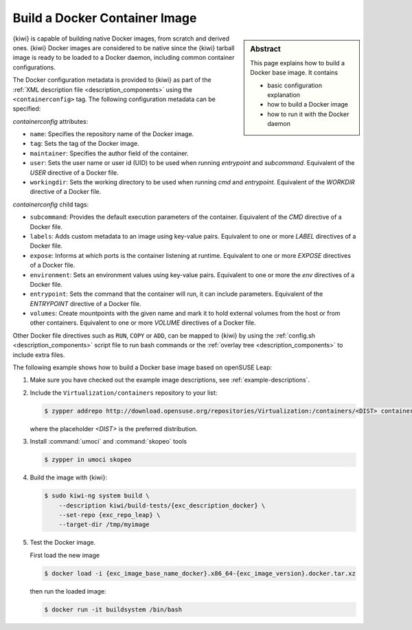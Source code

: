 .. _building_docker_build:

Build a Docker Container Image
==============================

.. sidebar:: Abstract

   This page explains how to build a Docker base image. It contains

   * basic configuration explanation
   * how to build a Docker image
   * how to run it with the Docker daemon

{kiwi} is capable of building native Docker images, from scratch and derived
ones. {kiwi} Docker images are considered to be native since the {kiwi}
tarball image is ready to be loaded to a Docker daemon, including common
container configurations.

The Docker configuration metadata is provided to {kiwi} as part of the
:ref:`XML description file <description_components>` using the
``<containerconfig>`` tag. The following configuration metadata can be
specified:

`containerconfig` attributes:

* ``name``: Specifies the repository name of the Docker
  image.
* ``tag``: Sets the tag of the Docker image.
* ``maintainer``: Specifies the author field of
  the container.
* ``user``: Sets the user name or user id (UID) to be used when
  running `entrypoint` and
  `subcommand`. Equivalent of the `USER` directive of a Docker file.
* ``workingdir``: Sets the working directory to be used when running `cmd` and
  `entrypoint`. Equivalent of the `WORKDIR` directive of a Docker file.

`containerconfig` child tags:

* ``subcommand``: Provides the default execution parameters of the
  container. Equivalent of the `CMD` directive of a Docker file.
* ``labels``: Adds custom metadata to an image using key-value pairs.
  Equivalent to one or more `LABEL` directives of a Docker file.
* ``expose``: Informs at which ports is the container listening at runtime.
  Equivalent to one or more `EXPOSE` directives of a Docker file.
* ``environment``: Sets an environment values using key-value pairs.
  Equivalent to one or more the `env` directives of a Docker file.
* ``entrypoint``: Sets the command that the container will run, it can
  include parameters. Equivalent of the `ENTRYPOINT` directive of a Docker
  file.
* ``volumes``: Create mountpoints with the given name and mark it to hold
  external volumes from the host or from other containers. Equivalent to
  one or more `VOLUME` directives of a Docker file.

Other Docker file directives such as ``RUN``, ``COPY`` or ``ADD``, can be
mapped to {kiwi} by using the :ref:`config.sh <description_components>`
script file to run bash commands or the
:ref:`overlay tree <description_components>` to include extra files.

The following example shows how to build a Docker base image based on
openSUSE Leap:

1. Make sure you have checked out the example image descriptions,
   see :ref:`example-descriptions`.

#. Include the ``Virtualization/containers`` repository to your list:

   .. code:: bash

      $ zypper addrepo http://download.opensuse.org/repositories/Virtualization:/containers/<DIST> container-tools

   where the placeholder `<DIST>` is the preferred distribution. 

#. Install :command:`umoci` and :command:`skopeo` tools

   .. code:: bash

      $ zypper in umoci skopeo

#. Build the image with {kiwi}:

   .. code:: bash

      $ sudo kiwi-ng system build \
          --description kiwi/build-tests/{exc_description_docker} \
          --set-repo {exc_repo_leap} \
          --target-dir /tmp/myimage

#. Test the Docker image.

   First load the new image

   .. code:: bash

      $ docker load -i {exc_image_base_name_docker}.x86_64-{exc_image_version}.docker.tar.xz

   then run the loaded image:

   .. code:: bash

      $ docker run -it buildsystem /bin/bash
